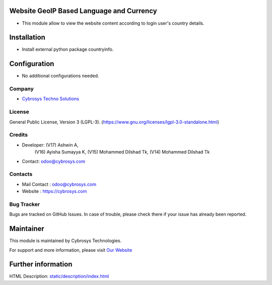.. image:: https://img.shields.io/badge/license-LGPL--3-green.svg
    :target: https://www.gnu.org/licenses/lgpl-3.0-standalone.html
    :alt: License: LGPL-3

Website GeoIP Based Language and Currency
=========================================
* This module allow to view the website content according to login user's country details.

Installation
=============
* Install external python package countryinfo.

Configuration
=============
* No additional configurations needed.

Company
-------
* `Cybrosys Techno Solutions <https://cybrosys.com/>`__

License
-------
General Public License, Version 3 (LGPL-3).
(https://www.gnu.org/licenses/lgpl-3.0-standalone.html)

Credits
-------
* Developer: (V17) Ashwin A,
             (V16) Ayisha Sumayya K,
             (V15) Mohammed Dilshad Tk,
             (V14) Mohammed Dilshad Tk
* Contact: odoo@cybrosys.com

Contacts
--------
* Mail Contact : odoo@cybrosys.com
* Website : https://cybrosys.com

Bug Tracker
-----------
Bugs are tracked on GitHub Issues. In case of trouble, please check there if your issue has already been reported.

Maintainer
==========
.. image:: https://cybrosys.com/images/logo.png
   :target: https://cybrosys.com

This module is maintained by Cybrosys Technologies.

For support and more information, please visit `Our Website <https://cybrosys.com/>`__

Further information
===================
HTML Description: `<static/description/index.html>`__
